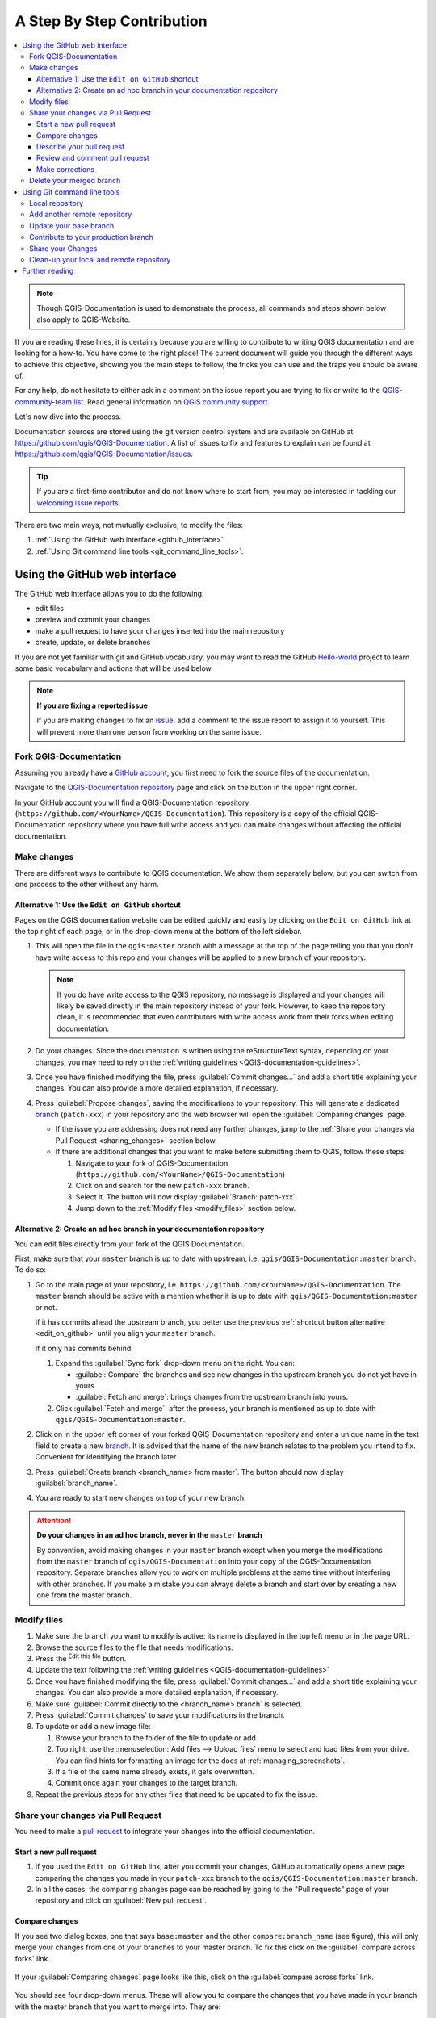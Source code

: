 
.. _step_by_step:

*****************************
 A Step By Step Contribution
*****************************

.. contents::
   :local:

.. note:: Though QGIS-Documentation is used to demonstrate the process, all
   commands and steps shown below also apply to QGIS-Website.

If you are reading these lines, it is certainly because you are willing
to contribute to writing QGIS documentation and are looking for a how-to.
You have come to the right place! The current document will guide you through
the different ways to achieve this objective, showing you the main steps to
follow, the tricks you can use and the traps you should be aware of.

For any help, do not hesitate to either ask in a comment on the issue report you
are trying to fix or write to the `QGIS-community-team list
<https://lists.osgeo.org/mailman/listinfo/qgis-community-team>`_.
Read general information on `QGIS community support <https://qgis.org/resources/support/>`_.

Let's now dive into the process.

Documentation sources are stored using the git version control system and are
available on GitHub at https://github.com/qgis/QGIS-Documentation.
A list of issues to fix and features to explain can be found at
https://github.com/qgis/QGIS-Documentation/issues.

.. tip:: If you are a first-time contributor and do not know where to start from,
  you may be interested in tackling our `welcoming issue reports
  <https://github.com/qgis/QGIS-Documentation/contribute>`_.

There are two main ways, not mutually exclusive, to modify the files:

#. :ref:`Using the GitHub web interface <github_interface>`
#. :ref:`Using Git command line tools <git_command_line_tools>`.

.. _github_interface:

Using the GitHub web interface
==============================

The GitHub web interface allows you to do the following:

* edit files
* preview and commit your changes
* make a pull request to have your changes inserted into the main repository
* create, update, or delete branches

If you are not yet familiar with git and GitHub vocabulary, you may want to
read the GitHub `Hello-world <https://docs.github.com/en/get-started/start-your-journey/hello-world>`_
project to learn some basic vocabulary and actions that will be used below.

.. note:: **If you are fixing a reported issue**

    If you are making changes to fix an `issue <https://github.com/qgis/QGIS-
    Documentation/issues>`_, add a comment to the issue report to assign it to
    yourself. This will prevent more than one person from working on the same
    issue.

Fork QGIS-Documentation
--------------------------

Assuming you already have a `GitHub account <https://github.com/signup>`_,
you first need to fork the source files of the documentation.

Navigate to the `QGIS-Documentation repository
<https://github.com/qgis/QGIS-Documentation>`_ page and click on the
|githubFork| button in the upper right corner.

In your GitHub account you will find a QGIS-Documentation repository
(``https://github.com/<YourName>/QGIS-Documentation``).
This repository is a copy of the official QGIS-Documentation repository where
you have full write access and you can make changes without affecting the
official documentation.

Make changes
---------------

There are different ways to contribute to QGIS documentation. We show
them separately below, but you can switch from one process to the other
without any harm.

.. _edit_on_github:

Alternative 1: Use the ``Edit on GitHub`` shortcut
..................................................

Pages on the QGIS documentation website can be edited quickly and easily by clicking on the
``Edit on GitHub`` link at the top right of each page,
or in the drop-down menu at the bottom of the left sidebar.

#. This will open the file in the ``qgis:master`` branch with a message at the
   top of the page telling you that you don't have write access to this repo
   and your changes will be applied to a new branch of your repository.

   .. note:: If you do have write access to the QGIS repository, no message is displayed
    and your changes will likely be saved directly in the main repository instead of your fork.
    However, to keep the repository clean, it is recommended that even contributors with write access
    work from their forks when editing documentation.

#. Do your changes. Since the documentation is written using the reStructureText
   syntax, depending on your changes, you may need to rely on the :ref:`writing
   guidelines <QGIS-documentation-guidelines>`.

#. Once you have finished modifying the file, press :guilabel:`Commit changes...`
   and add a short title explaining your changes.
   You can also provide a more detailed explanation, if necessary.
#. Press :guilabel:`Propose changes`, saving the modifications to your repository.
   This will generate a dedicated `branch
   <https://docs.github.com/en/pull-requests/collaborating-with-pull-requests/proposing-changes-to-your-work-with-pull-requests/about-branches>`_
   (``patch-xxx``) in your repository
   and the web browser will open the :guilabel:`Comparing changes` page.

   * If the issue you are addressing does not need any further changes,
     jump to the :ref:`Share your changes via Pull Request <sharing_changes>` section below.
   * If there are additional changes that you want to make before submitting
     them to QGIS, follow these steps:

     #. Navigate to your fork of QGIS-Documentation (``https://github.com/<YourName>/QGIS-Documentation``)
     #. Click on |githubBranch| and search for the new ``patch-xxx`` branch.
     #. Select it. The |githubBranch| button will now display :guilabel:`Branch: patch-xxx`.
     #. Jump down to the :ref:`Modify files <modify_files>` section below.

Alternative 2: Create an ad hoc branch in your documentation repository
.......................................................................

You can edit files directly from your fork of the QGIS Documentation.

First, make sure that your ``master`` branch is up to date with upstream,
i.e. ``qgis/QGIS-Documentation:master`` branch.
To do so:

#. Go to the main page of your repository, i.e. ``https://github.com/<YourName>/QGIS-Documentation``.
   The ``master`` branch should be active with a mention whether it is up to date
   with ``qgis/QGIS-Documentation:master`` or not.

   If it has commits ahead the upstream branch, you better use the previous
   :ref:`shortcut button alternative <edit_on_github>` until you align your ``master`` branch.

   If it only has commits behind:

   #. Expand the :guilabel:`Sync fork` drop-down menu on the right. You can:

      * :guilabel:`Compare` the branches and see new changes in the upstream branch
        you do not yet have in yours
      * :guilabel:`Fetch and merge`: brings changes from the upstream branch into yours.
   #. Click :guilabel:`Fetch and merge`: after the process, your branch is
      mentioned as up to date with ``qgis/QGIS-Documentation:master``.

#. Click on |githubBranch| in the upper left corner of your forked
   QGIS-Documentation repository and enter a unique name in the text field to create a
   new `branch <https://docs.github.com/en/pull-requests/collaborating-with-pull-requests/proposing-changes-to-your-work-with-pull-requests/about-branches>`_.
   It is advised that the name of the new branch relates to the problem you intend to fix.
   Convenient for identifying the branch later.
#. Press :guilabel:`Create branch <branch_name> from master`.
   The |githubBranch| button should now display :guilabel:`branch_name`.
#. You are ready to start new changes on top of your new branch.

.. attention:: **Do your changes in an ad hoc branch, never in the** ``master`` **branch**

   By convention, avoid making changes in your ``master`` branch except when
   you merge the modifications from the ``master`` branch of ``qgis/QGIS-Documentation``
   into your copy of the QGIS-Documentation repository.
   Separate branches allow you to work on multiple problems at the same time
   without interfering with other branches. If you make a mistake you can
   always delete a branch and start over by creating a new one from the master branch.

.. _modify_files:

Modify files
---------------

#. Make sure the branch you want to modify is active:
   its name is displayed in the top left menu or in the page URL.
#. Browse the source files to the file that needs modifications.
#. Press the |githubEditPencil| :sup:`Edit this file` button.
#. Update the text following the :ref:`writing guidelines <QGIS-documentation-guidelines>`
#. Once you have finished modifying the file, press :guilabel:`Commit changes...`
   and add a short title explaining your changes.
   You can also provide a more detailed explanation, if necessary.
#. Make sure :guilabel:`Commit directly to the <branch_name> branch` is selected.
#. Press :guilabel:`Commit changes` to save your modifications in the branch.
#. To update or add a new image file:

   #. Browse your branch to the folder of the file to update or add.
   #. Top right, use the :menuselection:`Add files --> Upload files` menu
      to select and load files from your drive.
      You can find hints for formatting an image for the docs at :ref:`managing_screenshots`.
   #. If a file of the same name already exists, it gets overwritten.
   #. Commit once again your changes to the target branch.

#. Repeat the previous steps for any other files that need to be updated to fix the issue.

.. _sharing_changes:

Share your changes via Pull Request
--------------------------------------

You need to make a `pull request <https://docs.github.com/en/pull-requests/collaborating-with-pull-requests/proposing-changes-to-your-work-with-pull-requests/about-pull-requests>`_
to integrate your changes into the official documentation.

Start a new pull request
...........................

#. If you used the ``Edit on GitHub`` link, after you commit your changes,
   GitHub automatically opens a new page comparing the changes you made
   in your ``patch-xxx`` branch to the ``qgis/QGIS-Documentation:master`` branch.
#. In all the cases, the comparing changes page can be reached by going to the "Pull requests" page
   of your 
   repository and click on :guilabel:`New pull request`.

.. _compare_changes:

Compare changes
..................

If you see two dialog boxes, one that says ``base:master`` and the other
``compare:branch_name`` (see figure), this will only merge your changes from
one of your branches to your master branch. To fix this click on the
:guilabel:`compare across forks` link.

.. figure:: img/githubCompareAcrossForks.png
    :align: Center

    If your :guilabel:`Comparing changes` page looks like this, click on the
    :guilabel:`compare across forks` link.

You should see four drop-down menus. These will allow you to compare the
changes that you have made in your branch with the master branch that you want
to merge into. They are:

* **base fork**: the fork that you want to merge your changes into
* **base**: the branch of the base fork that you want to merge your changes into
* **head fork**: the fork that has changes that you want to incorporate into the base fork
* **compare**: the branch with those changes

Select ``qgis/QGIS-Documentation`` as the base fork with ``master`` as base,
set the head fork to your repository ``<YourName>/QGIS-Documentation``,
and set compare to your modified branch.

.. figure:: img/githubCreatePullRequestComparison.png
    :align: Center

    Comparing changes between ``qgis/QGIS-Documentation`` and your repository

A green check with the words **Able to merge** shows that your changes can
be merged into the official documentation without conflicts.

Click the :guilabel:`Create pull request` button.

.. warning:: **If you see** |githubCantMerge|

    This means that there are `conflicts <https://docs.github.com/en/pull-requests/collaborating-with-pull-requests/addressing-merge-conflicts>`_.
    The files that you are modifying are not up to date with the branch you are
    targeting because someone else has made a commit that conflicts with your
    changes. You can still create the pull request but you'll need to fix any
    :ref:`conflicts <fix_conflicts>` to complete the merge.

.. tip:: Though being translated, the `latest version <https://docs.qgis.org/latest>`_
      of QGIS documentation is still maintained and existing issues are fixed. If you are
      fixing issues for a different release, change **base** from ``master``
      to the appropriate ``release_...`` branch in the steps above.

Describe your pull request
.............................

A text box will open: fill in a title and any relevant description of the changes you are proposing.

If this relates to a particular `issue <https://github.com/qgis/QGIS-Documentation/issues>`_,
add the issue number to your comments. This is done by entering # and the issue
number (*e.g.* ``#1234``). If preceded by terms like ``fix`` or ``close``,
the concerned issue will be closed as soon as the pull request is merged.

Add links to any documentation pages that you are changing.

Click on :guilabel:`Create pull request`.

Review and comment pull request
..................................

As seen above, anyone can submit modifications to the documentation through pull
requests. Likewise anyone can review pull requests with questions and `comments
<https://docs.github.com/en/pull-requests/collaborating-with-pull-requests/reviewing-changes-in-pull-requests/commenting-on-a-pull-request>`_.
Perhaps the writing style doesn't match the project guidelines, the change is missing some major
details or screenshots, or maybe everything looks great and is in order.
Reviewing helps to improve the quality of the contribution, both in form and substance.

To review a pull request:

#. Navigate to the `pull requests page <https://github.com/qgis/QGIS-Documentation/pulls>`_
   and click on the pull request that you want to comment on.
#. At the bottom of the page you will find a text box where you can leave general
   comments about the pull request.
#. To add comments about specific lines,

   #. Click on |githubFilesChanged| and find the file you want to comment on.
      You may have to click on :guilabel:`< >` :sup:`Display the source diff` to see the changes.
   #. Scroll to the line you want to comment on and click on the |githubBluePlus|.
      That will open a text box allowing you to leave a comment.

Specific line comments can be published either:

* as single comments, using the :guilabel:`Add single comment` button. They are
  published as you go. Use this only if you have few comments to add or when
  replying to another comment.
* or as part of a review, pressing the :guilabel:`Start a review` button.
  Your comments are not automatically sent after validation, allowing you to
  edit or cancel them afterwards, to add a summary of the main points of the
  review or global instructions regarding the pull request and whether you
  approve it or not. This is the convenient way since it's more flexible and
  allows you to structure your review, edit the comments, publish when you are
  ready and send a single notification to the repository followers and not one
  notification for each comment. Get `more details
  <https://docs.github.com/en/pull-requests/collaborating-with-pull-requests/reviewing-changes-in-pull-requests/reviewing-proposed-changes-in-a-pull-request>`_.

.. figure:: img/githubAddLineComment.png
    :align: Center

    Commenting a line with a change suggestion


Line comments can embed suggestions that the pull request
writer can apply to the pull request. To add a suggestion,
click the |githubSuggestions| :sup:`Insert a suggestion` button on top of the
comment text box and modify the text within the suggestion block.


.. tip:: **Prefer committing suggestions to your pull request as a batch**

 As a pull request author, when directly incorporating reviewers' feedback
 in your pull request, avoid using the :guilabel:`Commit suggestion` button
 at the bottom of the comment when you have many suggestions to address and
 prefer adding them as a batch commit, that is:

 #. Switch to the |githubFilesChanged| tab
 #. Press :guilabel:`Add suggestion to batch` for each rewording you'd like to
    include. You will see a counter increasing as you go.
 #. Press any of the :guilabel:`Commit suggestions` button when you are ready to
    apply the suggestions to your pull request, and enter a message describing
    the changes.

 This will add all the modifications to your branch as a single commit, resulting in a
 more legible history of changes and less notifications for the repository
 followers. Incidentally, proceeding as this will also save you many clicks.

Make corrections
...................

A new pull request will automatically be added to the `Pull requests list
<https://github.com/qgis/QGIS-Documentation/pulls>`_.
Other editors and administrators will review your pull request and they may make
suggestions or ask for corrections.

A pull request will also trigger automated build checks (eg, for rst formatting,
python code syntaxes), and reports are displayed at the bottom of the page.
If an error is found, a red cross will appear next to your commit.
Click on the red cross or on ``Details`` in the summary section at the bottom
of the pull request page to see the details of the error. You'll have to fix
any reported errors or warnings before your changes are committed to the
``qgis/QGIS-Documentation`` repository.

You can make modifications to your pull request until it is merged with the
main repository, either to improve your request, to address requested
modifications, or to fix a build error:

#. Click on the |githubFilesChanged| tab in your pull request page
#. Press :guilabel:`...` menu on the right of the filename that you want to modify,
   and select :guilabel:`Edit file`.
#. The file opens in edit mode; add your modifications and commit.

Any additional changes will be automatically added to your pull request if you
make those changes to the same branch that you submitted in your pull request.
For this reason, you should only make additional changes if those changes
relate to the issue that you intend to fix with that pull request.

If you want to fix another issue, create a new branch for
those changes and repeat the steps above.

An administrator will merge your contribution after any build errors are
corrected, and after you and the administrators are satisfied with your changes.

Delete your merged branch
----------------------------

You can delete the branch after your changes have been merged.
Deleting old branches saves you from having unused and outdated branches in
your repository.

#. Navigate to your fork of the QGIS-Documentation repository
   (``https://github.com/<YourName>/QGIS-Documentation``).
#. Click on the :guilabel:`Branches` tab. Below :guilabel:`Your branches` you'll
   see a list of your branches.
#. Click on the |deleteSelected| :sup:`Delete this branch` icon to delete any
   unwanted branches.

.. _git_command_line_tools:

Using Git command line tools
=============================

The GitHub web interface is an easy way to update the QGIS-documentation
repo with your contributions, but it doesn't offer tools to:

* group your commits and clean your change history
* fix possible conflicts with the main repo
* build the documentation to test your changes

You need to `install git <https://git-scm.com/downloads>`_ on your hard
drive in order to get access to more advanced and powerful tools and have a
local copy of the repository. Some basics you may often need are exposed below.
You'll also find rules to care about even if you opt for the web interface.

In the code samples below, lines beginning with ``$`` show commands you should
type while ``#`` are comments.

.. _local_repository:

Local repository
----------------

Now you are ready to get a local clone of **your** QGIS-Documentation repository.

You can clone  your QGIS repository using the web URL as follows:

.. code-block:: bash

  # move to the folder in which you intend to store the local repository
  $ cd ~/Documents/Development/QGIS/
  $ git clone https://github.com/<YourName>/QGIS-Documentation.git

The former command line is simply an example.
You should adapt both the path and the repository URL, replacing ``<YourName>``
with your github user name.

Check the following:

.. code-block:: bash

  # Enter the local repository
  $ cd ./QGIS-Documentation
  $ git remote -v
  origin  https://github.com/<YourName>/QGIS-Documentation.git (fetch)
  origin  https://github.com/<YourName>/QGIS-Documentation.git (push)
  $ git branch
  * master

* *origin* is the name of the remote repository of your QGIS-Documentation
  repository.
* *master* is the default main branch. You should never use it to contribute!
  **Never!**

Alternatively you can clone your QGIS repository using the SSH protocol:

.. code-block:: bash

  # move to the folder in which you intend to store the local repository
  $ cd ~/Documents/Development/QGIS/
  $ git clone git@github.com:<YourName>/QGIS-Documentation.git

.. tip:: **Permission denied (publickey) error?**

   If you get a Permission denied (publickey) error with the former command,
   there may be a problem with your SSH key. See `GitHub help 
   <https://docs.github.com/en/authentication/troubleshooting-ssh/error-permission-denied-publickey>`_ for details.

Check the following if you used the SSH protocol:

.. code-block:: bash

  # Enter the local repository
  $ cd ./QGIS-Documentation
  $ git remote -v
  origin  git@github.com:<YourName>/QGIS-Documentation.git (fetch)
  origin  git@github.com:<YourName>/QGIS-Documentation.git (push)
  $ git branch
  * master

You can start to work here but in the long term process you will get a lot of
issues when you will push your contribution (called Pull Request in github
process) as the master branch of the qgis/QGIS-Documentation repository will diverge
from your local/remote repository.
You then need to keep track of the main remote repository and work with branches.

Add another remote repository
------------------------------

To be able to follow the work in the main project, add a new remote repository
in your local repository. This new remote repository is the QGIS-Documentation
repository from QGIS project:

.. code-block:: bash

  $ git remote add upstream https://github.com/qgis/QGIS-Documentation.git
  $ git remote -v
  origin  https://github.com/<YourName>/QGIS-Documentation.git (fetch)
  origin  https://github.com/<YourName>/QGIS-Documentation.git (push)
  upstream        https://github.com/qgis/QGIS-Documentation.git (fetch)
  upstream        https://github.com/qgis/QGIS-Documentation.git (push)

Similarly, you can use the SSH protocol to add a remote repository in your local
repository:

.. code-block:: bash

  $ git remote add upstream git@github.com:qgis/QGIS-Documentation.git
  $ git remote -v
  origin  git@github.com:<YourName>/QGIS-Documentation.git (fetch)
  origin  git@github.com:<YourName>/QGIS-Documentation.git (push)
  upstream        git@github.com:qgis/QGIS-Documentation.git (fetch)
  upstream        git@github.com:qgis/QGIS-Documentation.git (push)

So now you have the choice between two remote repository:

* *origin* to push your local branch in **your** remote repository
* *upstream* to merge (if you have right to do so) your contribution to the
  official one OR to update your master branch of local repository from the
  master branch of the official repository.

.. note:: *upstream* is just a label, a kind of standard name but you can call
   it as you want.


Update your base branch
-----------------------

Before working on a new contribution, you should always update your
master branch in your local repository. Assuming you are willing to push changes
to the testing documentation, run the following command lines:

.. code-block:: bash

  # switch to master branch (it is easy to forget this step!)
  $ git checkout master
  # get "information" from the master branch in the upstream repository
  # (aka qgis/QGIS-Documentation's repository)
  $ git fetch upstream master
  # merge update from upstream/master to the current local branch
  # (which should be master, see step 1)
  $ git merge upstream/master
  # update **your** remote repository (aka <YourName>/QGIS-Documentation)
  $ git push origin master

Now you have your local and remote repositories which both have their ``master``
branch up to date with the official ``master`` branch of QGIS-Documentation.
You can start to work on your contribution.

.. note:: Switch the branch if you wish to contribute to released doc

  Along with the testing documentation, we continue to fix issues in the
  `latest release <https://docs.qgis.org/latest>`_, meaning
  that you can also contribute to it. Follow the previous section sample code,
  replacing ``master`` with the corresponding branch of the latest documentation.

.. _contribute:

Contribute to your production branch
-------------------------------------

Now that your base branch is updated, you need to create a dedicated branch
in which you add your contribution. Always work on a branch other than the
base branch! Always!

.. code-block:: bash

   # Create a new branch
   $ git checkout -b myNewBranch
   # checkout means go to the branch
   # and -b flag creates a new branch if needed, based on current branch
   # Let's check the list of existing branches (* indicates the current branch)
   $ git branch
   master
   release_2.18
   ...
   * myNewBranch
   # You can now add your contribution, by editing the concerned file(s)
   # with any application (in this case, vim is used)
   $ vim myFile
   # once done
   $ git add myFile
   $ git commit

Few words about commit/push commands:

* try to commit only one contribution (atomic change) i.e. address only one issue
* try to explain carefully what you change in the title of your commit and in
  the description. The first line is a title and should start by an upper case
  letter and have 80 characters length, don't end with a ``.``. Be concise.
  Your description can be longer, end with a ``.`` and you can give much more details.
* use a ``#`` with a number to refer to an issue. Prefix with ``Fix`` if you fix the
  ticket: your commit will close the ticket.

Now that your changes are saved and committed in your local branch,
you need to send them to your remote repository in order to create pull request:

.. code-block:: bash

   $ git push origin myNewBranch


Share your Changes
------------------

Now you can go to your github repository and :ref:`create a Pull Request
<sharing_changes>` as exposed in a previous section.
Ensure you create a PR from your branch to the remote branch you are targetting
in the official QGIS-Documentation repository.

.. _clean_up:

Clean-up your local and remote repository
------------------------------------------

After your PR has been merged into the official QGIS-Documentation, you can
delete your branch. If you work a lot this way, in few weeks you will get a lot
of unuseful branches. So keep your repository clean this way:

.. code-block:: bash

  # delete local branch
  $ git branch -d myNewBranch
  # Remove your remote myNewBranch by pushing nothing to it
  $ git push origin :myNewBranch

And do not forget to update the ``master`` branch in your local repository!

Further reading
===============

* Other than the Github web interface and the git command line tools exposed
  above, there are also `GUI applications <https://git-scm.com/downloads/guis>`_
  you can use to create and manage your contributions to the documentation.

.. _fix_conflicts:

* When the changes in the pull request are conflicting with recent changes
  pushed to the target branch, the conflicts need to be resolved before a
  merge is possible:

  * if the conflict relates to few competing lines, a :guilabel:`Resolve conflicts`
    button is available in the GitHub pull request page. Press the button
    and resolve the issue as explained at `Resolving a merge conflict on GitHub
    <https://docs.github.com/en/pull-requests/collaborating-with-pull-requests/addressing-merge-conflicts/resolving-a-merge-conflict-on-github>`_
  * if the conflict involves files renaming or removal, then you'd need to
    resolve the conflict using git command lines. Typically, you have to first
    rebase your branch over the target branch using ``git rebase targetBranch``
    call and fix the conflicts that are reported. Read more at `Resolving a merge
    conflict using the command line
    <https://docs.github.com/en/pull-requests/collaborating-with-pull-requests/addressing-merge-conflicts/resolving-a-merge-conflict-using-the-command-line>`_
* Sometimes, at the end of the proofreading process, you may end up with changes
  split into multiple commits that are not necessarily worth it. Git command
  lines help you squash these commits to a smaller number and more meaningful
  commit messages. Some details at `Using git rebase on the command line
  <https://docs.github.com/en/get-started/using-git/using-git-rebase-on-the-command-line>`_


.. Substitutions definitions - AVOID EDITING PAST THIS LINE
   This will be automatically updated by the find_set_subst.py script.
   If you need to create a new substitution manually,
   please add it also to the substitutions.txt file in the
   source folder.

.. |deleteSelected| image:: /static/common/mActionDeleteSelected.png
   :width: 1.5em
.. |githubBluePlus| image:: /static/common/githubBluePlus.png
   :width: 1.5em
.. |githubBranch| image:: /static/common/githubBranch.png
   :width: 8em
.. |githubCantMerge| image:: /static/common/githubCantMerge.png
   :width: 12em
.. |githubEditPencil| image:: /static/common/githubEditPencil.png
   :width: 2em
.. |githubFilesChanged| image:: /static/common/githubFilesChanged.png
   :width: 8em
.. |githubFork| image:: /static/common/githubFork.png
   :width: 4em
.. |githubSuggestions| image:: /static/common/githubSuggestions.png
   :width: 1.5em
